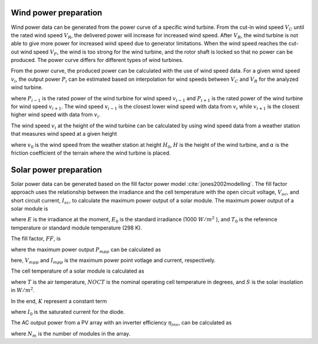 .. _generation_profiles:

......................
Wind power preparation
......................

Wind power data can be generated from the power curve of a specific wind turbine. From the cut-in wind speed :math:`V_{C}` until the rated wind speed :math:`V_{R}`, the delivered power will increase for increased wind speed. After :math:`V_{R}`, the wind turbine is not able to give more power for increased wind speed due to generator limitations. When the wind speed reaches the cut-out wind speed :math:`V_{F}`, the wind is too strong for the wind turbine, and the rotor shaft is locked so that no power can be produced. The power curve differs for different types of wind turbines. 

From the power curve, the produced power can be calculated with the use of wind speed data. For a given wind speed :math:`v_{i}`, the output power :math:`P_{i}` can be estimated based on interpolation for wind speeds between :math:`V_{C}` and :math:`V_{R}` for the analyzed wind turbine. 

.. math::
    :label: eq:windpower

    P_{i} = P_{i-1} + (P_{i+1} - P_{i-1})\frac{(v_{i}-v_{i-1})}{(v_{i+1}-v_{i-1})} 

where :math:`P_{i-1}` is the rated power of the wind turbine for wind speed :math:`v_{i-1}` and :math:`P_{i+1}` is the rated power of the wind turbine for wind speed :math:`v_{i+1}`. The wind speed :math:`v_{i-1}` is the closest lower wind speed with data from :math:`v_{i}` while :math:`v_{i+1}` is the closest higher wind speed with data from :math:`v_{i}`. 

The wind speed :math:`v_{i}` at the height of the wind turbine can be calculated by using wind speed data from a weather station that measures wind speed at a given height


.. math::
    :label: eq:windvelocity

    v_{i} = v_{0}(\frac{H}{H_{0}})^{\alpha}

where :math:`v_{0}` is the wind speed from the weather station at height :math:`H_{0}`, :math:`H` is the height of the wind turbine, and :math:`\alpha` is the friction coefficient of the terrain where the wind turbine is placed. 


.......................
Solar power preparation
.......................

Solar power data can be generated based on the fill factor power model :cite:`jones2002modelling`. The fill factor approach uses the relationship between the irradiance and the cell temperature with the open circuit voltage, :math:`V_{oc}`, and short circuit current, :math:`I_{sc}`, to calculate the maximum power output of a solar module. 
The maximum power output of a solar module is 

.. math::
    :label: eq:PoutPV

    P_{out} = FF \cdot I_{sc} \cdot \frac{E}{E_{0}} \cdot V_{oc} \cdot \frac{ln(K \cdot E)}{ln(K \cdot E_{0})} \cdot \frac{T_{0}}{T_{cell}}

where :math:`E` is the irradiance at the moment, :math:`E_{0}` is the standard irradiance (1000 :math:`W/m^{2}` ), and :math:`T_{0}` is the reference temperature or standard module temperature (298 K).

The fill factor, :math:`FF`, is  

.. math::
    :label: eq:fillfactor

    \text{FF} = \frac{P_{mpp}}{(V_{oc}I_{sc})}

where the maximum power output :math:`P_{mpp}` can be calculated as   

.. math::
    :label: eq:maxpowerpoint

    P_{mpp} = V_{mpp}I_{mpp}

here, :math:`V_{mpp}` and :math:`I_{mpp}` is the maximum power point votlage and current, respectively.

The cell temperature of a solar module is calculated as 

.. math::
    :label: eq:Tcell

    T_{cell} = T+(\frac{\text{NOCT}-20}{800})S

where :math:`T` is the air temperature, :math:`NOCT` is the nominal operating cell temperature in degrees, and :math:`S` is the solar insolation in :math:`W/m^{2}`. 

In the end, :math:`K` represent a constant term 


.. math::
    :label: eq:Kconstantterm

    K = \frac{I_{sc}}{E_{0}I_{0}}

where :math:`I_{0}` is the saturated current for the diode. 

The AC output power from a PV array with an inverter efficiency :math:`\eta_{inv}`, can be calculated as

.. math::
    :label: eq:Kconstantterm

    P_{out, AC} = P_{out}N_{m}\eta_{inv}

where :math:`N_{m}` is the number of modules in the array. 
